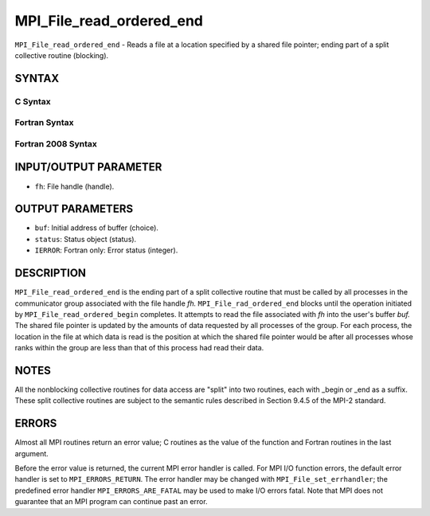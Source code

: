 MPI_File_read_ordered_end
~~~~~~~~~~~~~~~~~~~~~~~~~

``MPI_File_read_ordered_end`` - Reads a file at a location specified by
a shared file pointer; ending part of a split collective routine
(blocking).

SYNTAX
======


C Syntax
--------

.. code-block:: c
   :linenos:

   #include <mpi.h>
   int MPI_File_read_ordered_end(MPI_File fh, void *buf,
   	MPI_Status *status)

Fortran Syntax
--------------

.. code-block:: fortran
   :linenos:

   USE MPI
   ! or the older form: INCLUDE 'mpif.h'
   MPI_FILE_READ_ORDERED_END(FH, BUF, STATUS, IERROR)
   	<type>	BUF(*)
   	INTEGER	FH, STATUS(MPI_STATUS_SIZE), IERROR

Fortran 2008 Syntax
-------------------

.. code-block:: fortran
   :linenos:

   USE mpi_f08
   MPI_File_read_ordered_end(fh, buf, status, ierror)
   	TYPE(MPI_File), INTENT(IN) :: fh
   	TYPE(*), DIMENSION(..), ASYNCHRONOUS :: buf
   	TYPE(MPI_Status) :: status
   	INTEGER, OPTIONAL, INTENT(OUT) :: ierror

INPUT/OUTPUT PARAMETER
======================

* ``fh``: File handle (handle). 

OUTPUT PARAMETERS
=================

* ``buf``: Initial address of buffer (choice). 

* ``status``: Status object (status). 

* ``IERROR``: Fortran only: Error status (integer). 

DESCRIPTION
===========

``MPI_File_read_ordered_end`` is the ending part of a split collective
routine that must be called by all processes in the communicator group
associated with the file handle *fh.* ``MPI_File_rad_ordered_end`` blocks
until the operation initiated by ``MPI_File_read_ordered_begin`` completes.
It attempts to read the file associated with *fh* into the user's buffer
*buf.* The shared file pointer is updated by the amounts of data
requested by all processes of the group. For each process, the location
in the file at which data is read is the position at which the shared
file pointer would be after all processes whose ranks within the group
are less than that of this process had read their data.

NOTES
=====

All the nonblocking collective routines for data access are "split" into
two routines, each with \_begin or \_end as a suffix. These split
collective routines are subject to the semantic rules described in
Section 9.4.5 of the MPI-2 standard.

ERRORS
======

Almost all MPI routines return an error value; C routines as the value
of the function and Fortran routines in the last argument.

Before the error value is returned, the current MPI error handler is
called. For MPI I/O function errors, the default error handler is set to
``MPI_ERRORS_RETURN``. The error handler may be changed with
``MPI_File_set_errhandler``; the predefined error handler
``MPI_ERRORS_ARE_FATAL`` may be used to make I/O errors fatal. Note that MPI
does not guarantee that an MPI program can continue past an error.
